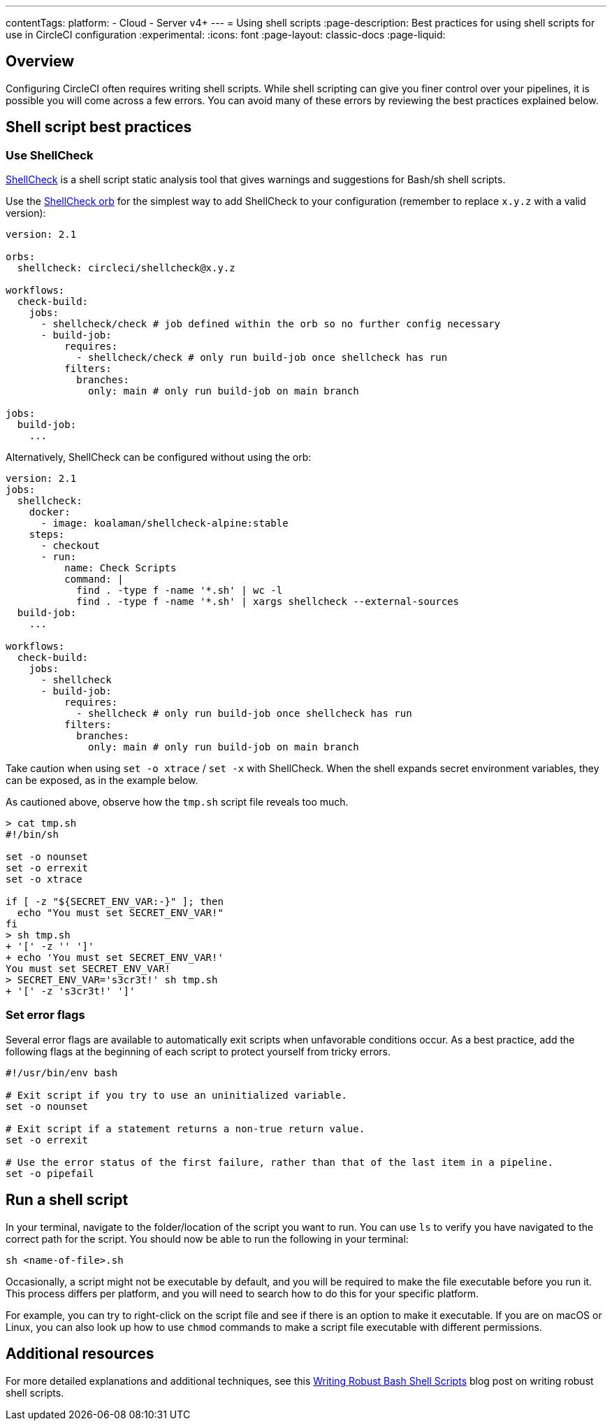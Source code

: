 ---
contentTags:
  platform:
  - Cloud
  - Server v4+
---
= Using shell scripts
:page-description: Best practices for using shell scripts for use in CircleCI configuration
:experimental:
:icons: font
:page-layout: classic-docs
:page-liquid:

[#overview]
== Overview

Configuring CircleCI often requires writing shell scripts. While shell scripting can give you finer control over your pipelines, it is possible you will come across a few errors. You can avoid many of these errors by reviewing the best practices explained below.

[#shell-script-best-practices]
== Shell script best practices

[#use-shellcheck]
=== Use ShellCheck

link:https://github.com/koalaman/shellcheck[ShellCheck] is a shell script static analysis tool that gives warnings and suggestions for Bash/sh shell scripts.

Use the link:https://circleci.com/developer/orbs/orb/circleci/shellcheck[ShellCheck orb] for the simplest way to add ShellCheck to your configuration (remember to replace `x.y.z` with a valid version):

[,yaml]
----
version: 2.1

orbs:
  shellcheck: circleci/shellcheck@x.y.z

workflows:
  check-build:
    jobs:
      - shellcheck/check # job defined within the orb so no further config necessary
      - build-job:
          requires:
            - shellcheck/check # only run build-job once shellcheck has run
          filters:
            branches:
              only: main # only run build-job on main branch

jobs:
  build-job:
    ...
----

Alternatively, ShellCheck can be configured without using the orb:

[,yaml]
----
version: 2.1
jobs:
  shellcheck:
    docker:
      - image: koalaman/shellcheck-alpine:stable
    steps:
      - checkout
      - run:
          name: Check Scripts
          command: |
            find . -type f -name '*.sh' | wc -l
            find . -type f -name '*.sh' | xargs shellcheck --external-sources
  build-job:
    ...

workflows:
  check-build:
    jobs:
      - shellcheck
      - build-job:
          requires:
            - shellcheck # only run build-job once shellcheck has run
          filters:
            branches:
              only: main # only run build-job on main branch
----

Take caution when using `set -o xtrace` / `set -x` with ShellCheck. When the shell expands secret environment variables, they can be exposed, as in the example below.

As cautioned above, observe how the `tmp.sh` script file reveals too much.

[,shell]
----
> cat tmp.sh
#!/bin/sh

set -o nounset
set -o errexit
set -o xtrace

if [ -z "${SECRET_ENV_VAR:-}" ]; then
  echo "You must set SECRET_ENV_VAR!"
fi
> sh tmp.sh
+ '[' -z '' ']'
+ echo 'You must set SECRET_ENV_VAR!'
You must set SECRET_ENV_VAR!
> SECRET_ENV_VAR='s3cr3t!' sh tmp.sh
+ '[' -z 's3cr3t!' ']'
----

[#set-error-flags]
=== Set error flags

Several error flags are available to automatically exit scripts when unfavorable conditions occur. As a best practice, add the following flags at the beginning of each script to protect yourself from tricky errors.

[,shell]
----
#!/usr/bin/env bash

# Exit script if you try to use an uninitialized variable.
set -o nounset

# Exit script if a statement returns a non-true return value.
set -o errexit

# Use the error status of the first failure, rather than that of the last item in a pipeline.
set -o pipefail
----

[#run-a-shell-script]
== Run a shell script

In your terminal, navigate to the folder/location of the script you want to run. You can use `ls` to verify you have navigated to the correct path for the script. You should now be able to run the following in your terminal:

[,bash]
----
sh <name-of-file>.sh
----

Occasionally, a script might not be executable by default, and you will be required to make the file executable before you run it. This process differs per platform, and you will need to search how to do this for your specific platform.

For example, you can try to right-click on the script file and see if there is an option to make it executable. If you are on macOS or Linux, you can also look up how to use `chmod` commands to make a script file executable with different permissions.

[#additional-resources]
== Additional resources

For more detailed explanations and additional techniques, see this link:https://www.davidpashley.com/articles/writing-robust-shell-scripts[Writing Robust Bash Shell Scripts] blog post on writing robust shell scripts.
